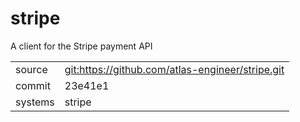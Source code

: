 * stripe

A client for the Stripe payment API

|---------+--------------------------------------------------|
| source  | git:https://github.com/atlas-engineer/stripe.git |
| commit  | 23e41e1                                          |
| systems | stripe                                           |
|---------+--------------------------------------------------|

